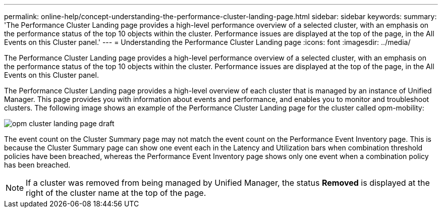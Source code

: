 ---
permalink: online-help/concept-understanding-the-performance-cluster-landing-page.html
sidebar: sidebar
keywords: 
summary: 'The Performance Cluster Landing page provides a high-level performance overview of a selected cluster, with an emphasis on the performance status of the top 10 objects within the cluster. Performance issues are displayed at the top of the page, in the All Events on this Cluster panel.'
---
= Understanding the Performance Cluster Landing page
:icons: font
:imagesdir: ../media/

[.lead]
The Performance Cluster Landing page provides a high-level performance overview of a selected cluster, with an emphasis on the performance status of the top 10 objects within the cluster. Performance issues are displayed at the top of the page, in the All Events on this Cluster panel.

The Performance Cluster Landing page provides a high-level overview of each cluster that is managed by an instance of Unified Manager. This page provides you with information about events and performance, and enables you to monitor and troubleshoot clusters. The following image shows an example of the Performance Cluster Landing page for the cluster called opm-mobility:

image::../media/opm-cluster-landing-page-draft.gif[]

The event count on the Cluster Summary page may not match the event count on the Performance Event Inventory page. This is because the Cluster Summary page can show one event each in the Latency and Utilization bars when combination threshold policies have been breached, whereas the Performance Event Inventory page shows only one event when a combination policy has been breached.

[NOTE]
====
If a cluster was removed from being managed by Unified Manager, the status *Removed* is displayed at the right of the cluster name at the top of the page.
====
